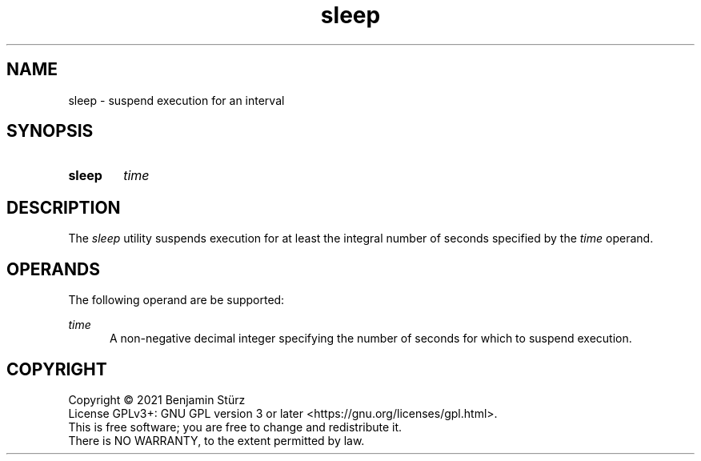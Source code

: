 .TH sleep 1 "2021-08-15"

.SH NAME
sleep - suspend execution for an interval

.SH SYNOPSIS
.SY sleep
.I
time
.YS

.SH DESCRIPTION
The
.I
sleep
utility suspends execution for at least the integral number of seconds specified by the
.I
time
operand.

.SH OPERANDS
The following operand are be supported:
.PP
.I
time
.RE
.RS 5
A non-negative decimal integer specifying the number of seconds for which to suspend execution.

.PP
.SH COPYRIGHT
.br
Copyright \(co 2021 Benjamin Stürz
.br
License GPLv3+: GNU GPL version 3 or later <https://gnu.org/licenses/gpl.html>.
.br
This is free software; you are free to change and redistribute it.
.br
There is NO WARRANTY, to the extent permitted by law.
